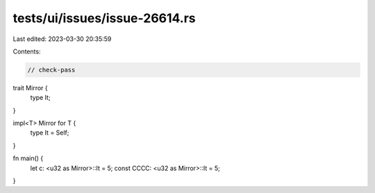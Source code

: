 tests/ui/issues/issue-26614.rs
==============================

Last edited: 2023-03-30 20:35:59

Contents:

.. code-block:: rs

    // check-pass

trait Mirror {
    type It;
}

impl<T> Mirror for T {
    type It = Self;
}

fn main() {
    let c: <u32 as Mirror>::It = 5;
    const CCCC: <u32 as Mirror>::It = 5;
}


